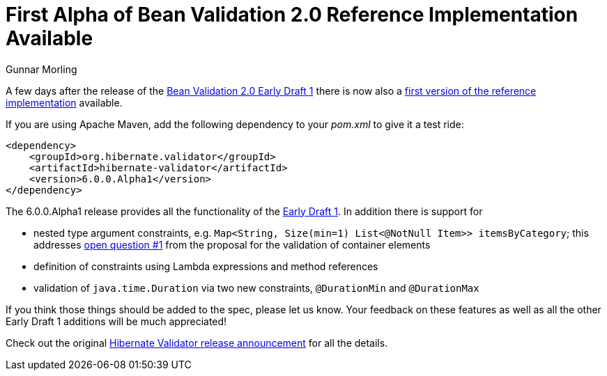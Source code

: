 = First Alpha of Bean Validation 2.0 Reference Implementation Available
Gunnar Morling
:awestruct-layout: news
:awestruct-tags: [ "release" ]

A few days after the release of the link:/news/2017/02/14/bean-validation-2-0-early-draft-released/[Bean Validation 2.0 Early Draft 1]
there is now also a http://in.relation.to/2017/02/16/hibernate-validator-600-alpha1-out/[first version of the reference implementation] available.

If you are using Apache Maven, add the following dependency to your _pom.xml_ to give it a test ride:

[source,java]
----
<dependency>
    <groupId>org.hibernate.validator</groupId>
    <artifactId>hibernate-validator</artifactId>
    <version>6.0.0.Alpha1</version>
</dependency>
----

The 6.0.0.Alpha1 release provides all the functionality of the http://beanvalidation.org/2.0/spec/2.0.0.alpha1/[Early Draft 1].
In addition there is support for

* nested type argument constraints, e.g. `Map<String, Size(min=1) List<@NotNull Item>> itemsByCategory`;
this addresses link:/2.0/spec/2.0.0.alpha1/#_open_questions[open question #1] from the proposal for the validation of container elements
* definition of constraints using Lambda expressions and method references
* validation of `java.time.Duration` via two new constraints, `@DurationMin` and `@DurationMax`

If you think those things should be added to the spec, please let us know.
Your feedback on these features as well as all the other Early Draft 1 additions will be much appreciated!

Check out the original http://in.relation.to/2017/02/16/hibernate-validator-600-alpha1-out/[Hibernate Validator release announcement] for all the details.
